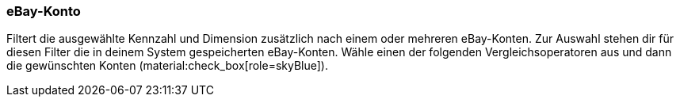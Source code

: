 === eBay-Konto

Filtert die ausgewählte Kennzahl und Dimension zusätzlich nach einem oder mehreren eBay-Konten. Zur Auswahl stehen dir für diesen Filter die in deinem System gespeicherten eBay-Konten. Wähle einen der folgenden Vergleichsoperatoren aus und dann die gewünschten Konten (material:check_box[role=skyBlue]).
